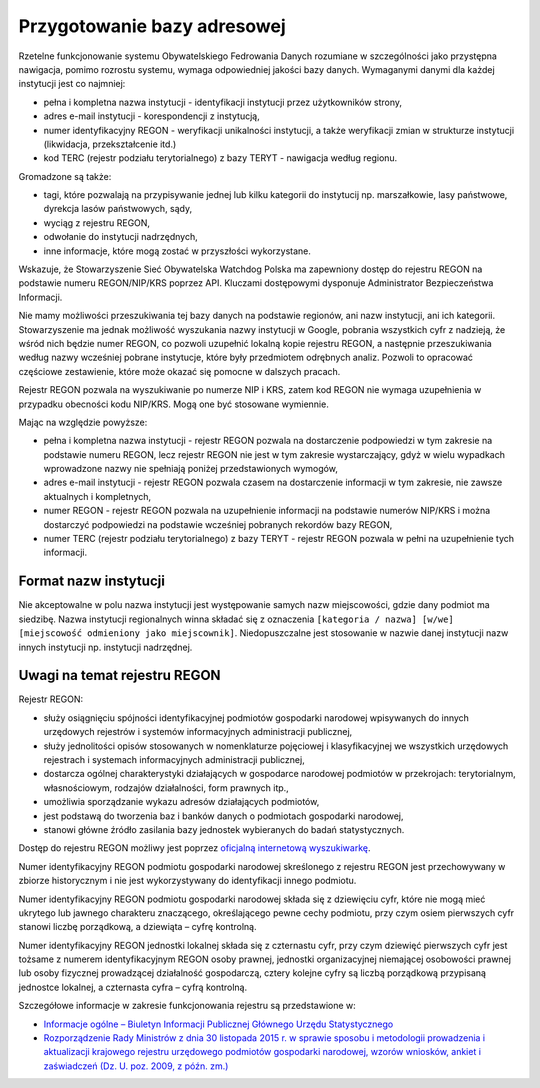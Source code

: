 ****************************
Przygotowanie bazy adresowej
****************************

Rzetelne funkcjonowanie systemu Obywatelskiego Fedrowania Danych rozumiane w szczególności jako przystępna nawigacja, pomimo rozrostu systemu, wymaga odpowiedniej jakości bazy danych. Wymaganymi danymi dla każdej instytucji jest co najmniej:

* pełna i kompletna nazwa instytucji - identyfikacji instytucji przez użytkowników strony,
* adres e-mail instytucji - korespondencji z instytucją,
* numer identyfikacyjny REGON - weryfikacji unikalności instytucji, a także weryfikacji zmian w strukturze instytucji (likwidacja, przekształcenie itd.)
* kod TERC (rejestr podziału terytorialnego) z bazy TERYT - nawigacja według regionu.

Gromadzone są także:

* tagi, które pozwalają na przypisywanie jednej lub kilku kategorii do instytucij np. marszałkowie, lasy państwowe, dyrekcja lasów państwowych, sądy,
* wyciąg z rejestru REGON,
* odwołanie do instytucji nadrzędnych,
* inne informacje, które mogą zostać w przyszłości wykorzystane.

Wskazuje, że Stowarzyszenie Sieć Obywatelska Watchdog Polska ma zapewniony dostęp do rejestru REGON na podstawie numeru REGON/NIP/KRS poprzez API. Kluczami dostępowymi dysponuje Administrator Bezpieczeństwa Informacji.

Nie mamy możliwości przeszukiwania tej bazy danych na podstawie regionów, ani nazw instytucji, ani ich kategorii. Stowarzyszenie ma jednak możliwość wyszukania nazwy instytucji w Google, pobrania wszystkich cyfr z nadzieją, że wśród nich będzie numer REGON, co pozwoli uzupełnić lokalną kopie rejestru REGON, a następnie przeszukiwania według nazwy wcześniej pobrane instytucje, które były przedmiotem odrębnych analiz. Pozwoli to opracować częściowe zestawienie, które może okazać się pomocne w dalszych pracach.

Rejestr REGON pozwala na wyszukiwanie po numerze NIP i KRS, zatem kod REGON nie wymaga uzupełnienia w przypadku obecności kodu NIP/KRS. Mogą one być stosowane wymiennie.

Mając na względzie powyższe:

* pełna i kompletna nazwa instytucji - rejestr REGON pozwala na dostarczenie podpowiedzi w tym zakresie na podstawie numeru REGON, lecz rejestr REGON nie jest w tym zakresie wystarczający, gdyż w wielu wypadkach wprowadzone nazwy nie spełniają poniżej przedstawionych wymogów,
* adres e-mail instytucji - rejestr REGON pozwala czasem na dostarczenie informacji w tym zakresie, nie zawsze aktualnych i kompletnych,
* numer REGON - rejestr REGON pozwala na uzupełnienie informacji na podstawie numerów NIP/KRS i można dostarczyć podpowiedzi na podstawie wcześniej pobranych rekordów bazy REGON,
* numer TERC (rejestr podziału terytorialnego) z bazy TERYT - rejestr REGON pozwala w pełni na uzupełnienie tych informacji.

Format nazw instytucji
----------------------

Nie akceptowalne w polu nazwa instytucji jest występowanie samych nazw miejscowości, gdzie dany podmiot ma siedzibę. Nazwa instytucji regionalnych winna składać się z oznaczenia ``[kategoria / nazwa] [w/we] [miejscowość odmieniony jako miejscownik]``. Niedopuszczalne jest stosowanie w nazwie danej instytucji nazw innych instytucji np. instytucji nadrzędnej.

Uwagi na temat rejestru REGON
-----------------------------

Rejestr REGON:

* służy osiągnięciu spójności identyfikacyjnej podmiotów gospodarki narodowej wpisywanych do innych urzędowych rejestrów i systemów informacyjnych administracji publicznej,
* służy jednolitości opisów stosowanych w nomenklaturze pojęciowej i klasyfikacyjnej we wszystkich urzędowych rejestrach i systemach informacyjnych administracji publicznej,
* dostarcza ogólnej charakterystyki działających w gospodarce narodowej podmiotów w przekrojach: terytorialnym, własnościowym, rodzajów działalności, form prawnych itp.,
* umożliwia sporządzanie wykazu adresów działających podmiotów,
* jest podstawą do tworzenia baz i banków danych o podmiotach gospodarki narodowej,
* stanowi główne źródło zasilania bazy jednostek wybieranych do badań statystycznych.

Dostęp do rejestru REGON możliwy jest poprzez `oficjalną internetową wyszukiwarkę <https://wyszukiwarkaregon.stat.gov.pl/appBIR/index.aspx>`_.

Numer identyfikacyjny REGON podmiotu gospodarki narodowej skreślonego z rejestru REGON jest przechowywany w zbiorze historycznym i nie jest wykorzystywany do identyfikacji innego podmiotu.

Numer identyfikacyjny REGON podmiotu gospodarki narodowej składa się z dziewięciu cyfr, które nie mogą mieć ukrytego lub jawnego charakteru znaczącego, określającego pewne cechy podmiotu, przy czym osiem pierwszych cyfr stanowi liczbę porządkową, a dziewiąta – cyfrę kontrolną.

Numer identyfikacyjny REGON jednostki lokalnej składa się z czternastu cyfr, przy czym dziewięć pierwszych cyfr jest tożsame z numerem identyfikacyjnym REGON osoby prawnej, jednostki organizacyjnej niemającej osobowości prawnej lub osoby fizycznej prowadzącej działalność gospodarczą, cztery kolejne cyfry są liczbą porządkową przypisaną jednostce lokalnej, a czternasta cyfra – cyfrą kontrolną.

Szczegółowe informacje w zakresie funkcjonowania rejestru są przedstawione w:

* `Informacje ogólne – Biuletyn Informacji Publicznej Głównego Urzędu Statystycznego <http://bip.stat.gov.pl/dzialalnosc-statystyki-publicznej/rejestr-regon/informacje-ogolne/>`_
* `Rozporządzenie Rady Ministrów z dnia 30 listopada 2015 r. w sprawie sposobu i metodologii prowadzenia i aktualizacji krajowego rejestru urzędowego podmiotów gospodarki narodowej, wzorów wniosków, ankiet i zaświadczeń (Dz. U. poz. 2009, z późn. zm.) <http://bip.stat.gov.pl/download/gfx/bip/pl/defaultstronaopisowa/446/1/1/rozporzadzenie_regon_tekst_ujednolicony.doc>`_
